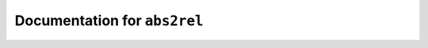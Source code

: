 *****************************
Documentation for ``abs2rel``
*****************************

.. contents::











